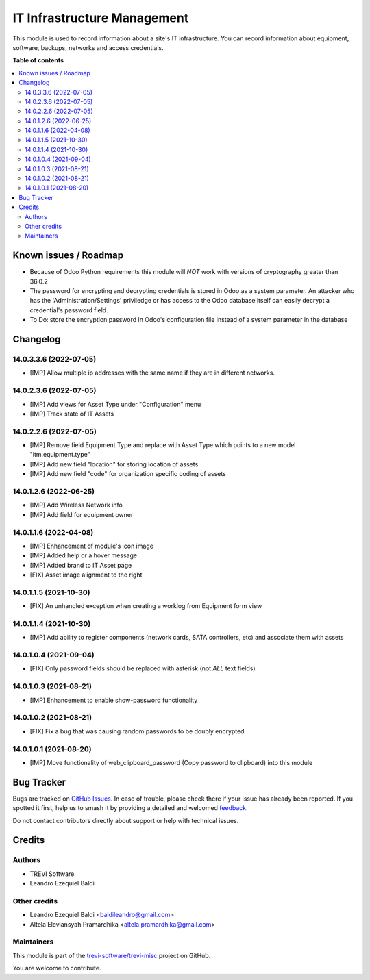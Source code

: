 ============================
IT Infrastructure Management
============================

.. 
   !!!!!!!!!!!!!!!!!!!!!!!!!!!!!!!!!!!!!!!!!!!!!!!!!!!!
   !! This file is generated by oca-gen-addon-readme !!
   !! changes will be overwritten.                   !!
   !!!!!!!!!!!!!!!!!!!!!!!!!!!!!!!!!!!!!!!!!!!!!!!!!!!!
   !! source digest: sha256:1d72d4e2d52726c39bf018ef563c3bbeb0f2daa5d2fc6f27a6428aa525c8a556
   !!!!!!!!!!!!!!!!!!!!!!!!!!!!!!!!!!!!!!!!!!!!!!!!!!!!

.. |badge1| image:: https://img.shields.io/badge/maturity-Beta-yellow.png
    :target: https://odoo-community.org/page/development-status
    :alt: Beta
.. |badge2| image:: https://img.shields.io/badge/licence-AGPL--3-blue.png
    :target: http://www.gnu.org/licenses/agpl-3.0-standalone.html
    :alt: License: AGPL-3
.. |badge3| image:: https://img.shields.io/badge/github-trevi--software%2Ftrevi--misc-lightgray.png?logo=github
    :target: https://github.com/trevi-software/trevi-misc/tree/15.0/itm
    :alt: trevi-software/trevi-misc

|badge1| |badge2| |badge3|

This module is used to record information about a site's IT infrastructure. You can record information about equipment, software, backups, networks and access credentials.

**Table of contents**

.. contents::
   :local:

Known issues / Roadmap
======================

* Because of Odoo Python requirements this module will *NOT* work with versions of cryptography greater than 36.0.2
* The password for encrypting and decrypting credentials is stored in Odoo as a system parameter. An attacker who has the 'Administration/Settings' priviledge or has access to the Odoo database itself can easily decrypt a credential's password field.
* To Do: store the encryption password in Odoo's configuration file instead of a system parameter in the database

Changelog
=========

14.0.3.3.6 (2022-07-05)
~~~~~~~~~~~~~~~~~~~~~~~
* [IMP] Allow multiple ip addresses with the same name if they are in different networks.

14.0.2.3.6 (2022-07-05)
~~~~~~~~~~~~~~~~~~~~~~~
* [IMP] Add views for Asset Type under "Configuration" menu
* [IMP] Track state of IT Assets

14.0.2.2.6 (2022-07-05)
~~~~~~~~~~~~~~~~~~~~~~~
* [IMP] Remove field Equipment Type and replace with Asset Type which points to a new model "itm.equipment.type"
* [IMP] Add new field "location" for storing location of assets
* [IMP] Add new field "code" for organization specific coding of assets

14.0.1.2.6 (2022-06-25)
~~~~~~~~~~~~~~~~~~~~~~~
* [IMP] Add Wireless Network info
* [IMP] Add field for equipment owner

14.0.1.1.6 (2022-04-08)
~~~~~~~~~~~~~~~~~~~~~~~
* [IMP] Enhancement of module's icon image
* [IMP] Added help or a hover message
* [IMP] Added brand to IT Asset page
* [FIX] Asset image alignment to the right

14.0.1.1.5 (2021-10-30)
~~~~~~~~~~~~~~~~~~~~~~~
* [FIX] An unhandled exception when creating a worklog from Equipment form view

14.0.1.1.4 (2021-10-30)
~~~~~~~~~~~~~~~~~~~~~~~
* [IMP] Add ability to register components (network cards, SATA controllers, etc) and associate them with assets

14.0.1.0.4 (2021-09-04)
~~~~~~~~~~~~~~~~~~~~~~~
* [FIX] Only password fields should be replaced with asterisk (not *ALL* text fields)

14.0.1.0.3 (2021-08-21)
~~~~~~~~~~~~~~~~~~~~~~~
* [IMP] Enhancement to enable show-password functionality

14.0.1.0.2 (2021-08-21)
~~~~~~~~~~~~~~~~~~~~~~~
* [FIX] Fix a bug that was causing random passwords to be doubly encrypted

14.0.1.0.1 (2021-08-20)
~~~~~~~~~~~~~~~~~~~~~~~
* [IMP] Move functionality of web_clipboard_password (Copy password to clipboard) into this module

Bug Tracker
===========

Bugs are tracked on `GitHub Issues <https://github.com/trevi-software/trevi-misc/issues>`_.
In case of trouble, please check there if your issue has already been reported.
If you spotted it first, help us to smash it by providing a detailed and welcomed
`feedback <https://github.com/trevi-software/trevi-misc/issues/new?body=module:%20itm%0Aversion:%2015.0%0A%0A**Steps%20to%20reproduce**%0A-%20...%0A%0A**Current%20behavior**%0A%0A**Expected%20behavior**>`_.

Do not contact contributors directly about support or help with technical issues.

Credits
=======

Authors
~~~~~~~

* TREVI Software
* Leandro Ezequiel Baldi

Other credits
~~~~~~~~~~~~~

* Leandro Ezequiel Baldi <baldileandro@gmail.com>
* Altela Eleviansyah Pramardhika <altela.pramardhika@gmail.com>

Maintainers
~~~~~~~~~~~

This module is part of the `trevi-software/trevi-misc <https://github.com/trevi-software/trevi-misc/tree/15.0/itm>`_ project on GitHub.

You are welcome to contribute.
